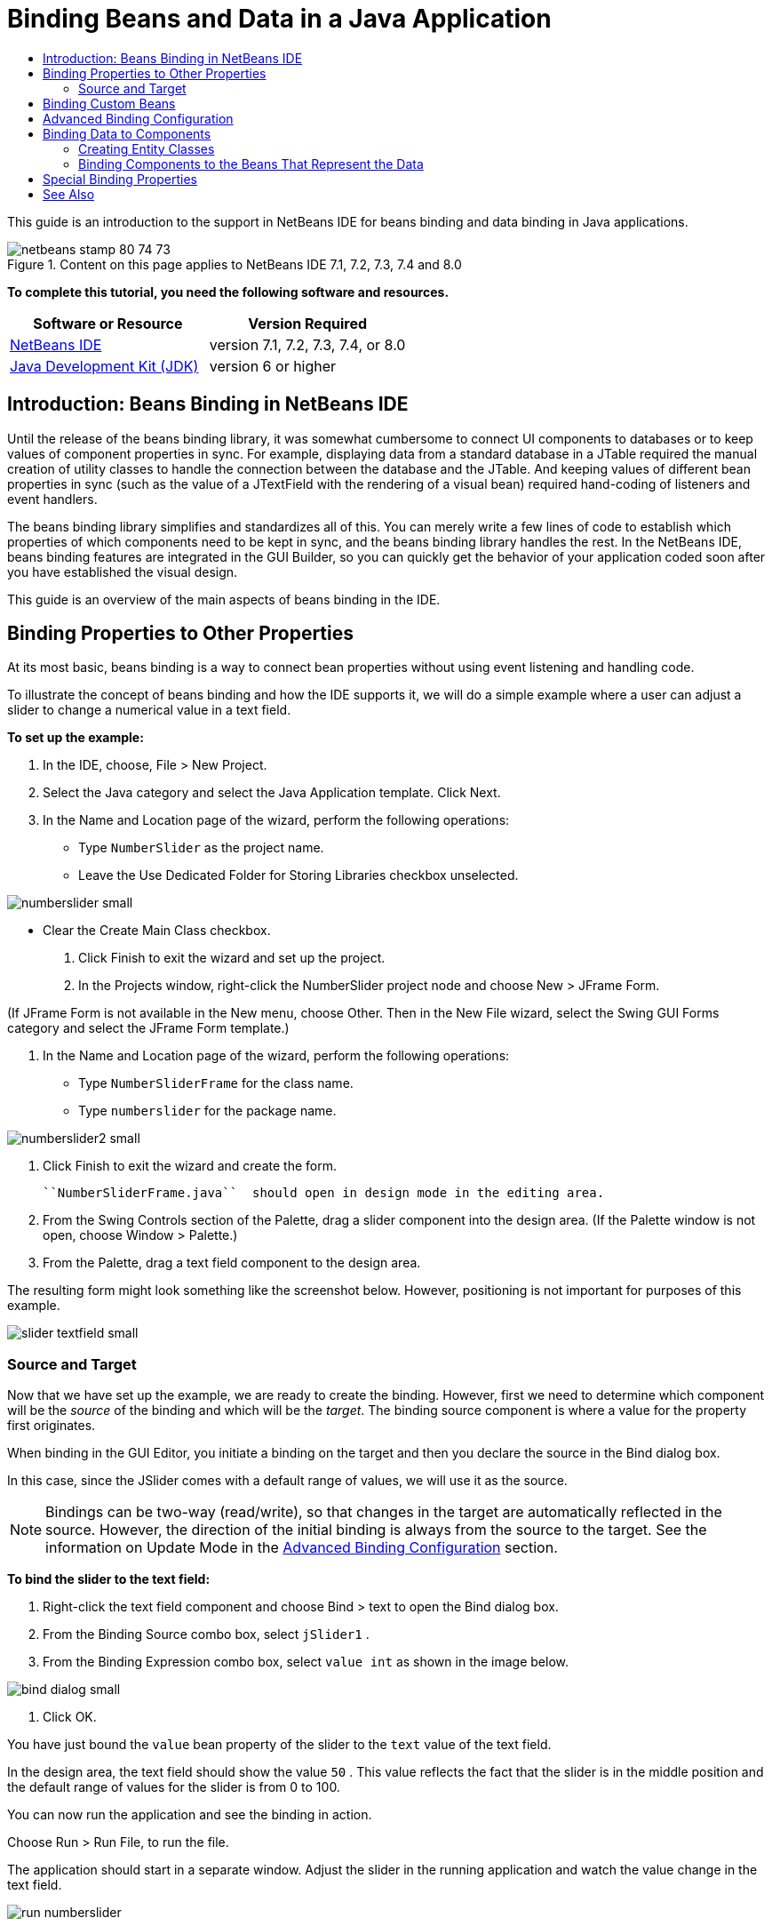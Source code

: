 // 
//     Licensed to the Apache Software Foundation (ASF) under one
//     or more contributor license agreements.  See the NOTICE file
//     distributed with this work for additional information
//     regarding copyright ownership.  The ASF licenses this file
//     to you under the Apache License, Version 2.0 (the
//     "License"); you may not use this file except in compliance
//     with the License.  You may obtain a copy of the License at
// 
//       http://www.apache.org/licenses/LICENSE-2.0
// 
//     Unless required by applicable law or agreed to in writing,
//     software distributed under the License is distributed on an
//     "AS IS" BASIS, WITHOUT WARRANTIES OR CONDITIONS OF ANY
//     KIND, either express or implied.  See the License for the
//     specific language governing permissions and limitations
//     under the License.
//

= Binding Beans and Data in a Java Application
:page-layout: tutorial
:jbake-tags: tutorials 
:jbake-status: published
:page-syntax: true
:icons: font
:source-highlighter: pygments
:toc: left
:toc-title:
:description: Binding Beans and Data in a Java Application - Apache NetBeans
:keywords: Apache NetBeans, Tutorials, Binding Beans and Data in a Java Application

ifdef::env-github[]
:imagesdir: ../../../../images
endif::[]

This guide is an introduction to the support in NetBeans IDE for beans binding and data binding in Java applications.


image::kb/docs/java/netbeans-stamp-80-74-73.png[title="Content on this page applies to NetBeans IDE 7.1, 7.2, 7.3, 7.4 and 8.0"]


*To complete this tutorial, you need the following software and resources.*

|===
|Software or Resource |Version Required 

|xref:front::download/index.adoc[NetBeans IDE] |version 7.1, 7.2, 7.3, 7.4, or 8.0 

|link:http://www.oracle.com/technetwork/java/javase/downloads/index.html[+Java Development Kit (JDK)+] |version 6 or higher 
|===


== Introduction: Beans Binding in NetBeans IDE

Until the release of the beans binding library, it was somewhat cumbersome to connect UI components to databases or to keep values of component properties in sync. For example, displaying data from a standard database in a JTable required the manual creation of utility classes to handle the connection between the database and the JTable. And keeping values of different bean properties in sync (such as the value of a JTextField with the rendering of a visual bean) required hand-coding of listeners and event handlers.

The beans binding library simplifies and standardizes all of this. You can merely write a few lines of code to establish which properties of which components need to be kept in sync, and the beans binding library handles the rest. In the NetBeans IDE, beans binding features are integrated in the GUI Builder, so you can quickly get the behavior of your application coded soon after you have established the visual design.

This guide is an overview of the main aspects of beans binding in the IDE.


== Binding Properties to Other Properties

At its most basic, beans binding is a way to connect bean properties without using event listening and handling code.

To illustrate the concept of beans binding and how the IDE supports it, we will do a simple example where a user can adjust a slider to change a numerical value in a text field.

*To set up the example:*

1. In the IDE, choose, File > New Project.
2. Select the Java category and select the Java Application template. Click Next.
3. In the Name and Location page of the wizard, perform the following operations:
* Type  ``NumberSlider``  as the project name.
* Leave the Use Dedicated Folder for Storing Libraries checkbox unselected.

[.feature]
--
image:kb/docs/java/numberslider-small.png[role="left", xref="image$./numberslider.png"]
--

* Clear the Create Main Class checkbox.


. Click Finish to exit the wizard and set up the project.


. In the Projects window, right-click the NumberSlider project node and choose New > JFrame Form.

(If JFrame Form is not available in the New menu, choose Other. Then in the New File wizard, select the Swing GUI Forms category and select the JFrame Form template.)



. In the Name and Location page of the wizard, perform the following operations:
* Type  ``NumberSliderFrame``  for the class name.
* Type  ``numberslider``  for the package name.

[.feature]
--

image::kb/docs/java/numberslider2-small.png[role="left", xref="image$./numberslider2.png"]

--



. Click Finish to exit the wizard and create the form.

 ``NumberSliderFrame.java``  should open in design mode in the editing area.



. From the Swing Controls section of the Palette, drag a slider component into the design area. (If the Palette window is not open, choose Window > Palette.)


. From the Palette, drag a text field component to the design area.

The resulting form might look something like the screenshot below. However, positioning is not important for purposes of this example.

[.feature]
--

image::kb/docs/java/slider-textfield-small.png[role="left", xref="image$./slider-textfield.png"]

--


=== Source and Target

Now that we have set up the example, we are ready to create the binding. However, first we need to determine which component will be the _source_ of the binding and which will be the _target_. The binding source component is where a value for the property first originates.

When binding in the GUI Editor, you initiate a binding on the target and then you declare the source in the Bind dialog box.

In this case, since the JSlider comes with a default range of values, we will use it as the source.

NOTE: Bindings can be two-way (read/write), so that changes in the target are automatically reflected in the source. However, the direction of the initial binding is always from the source to the target. See the information on Update Mode in the <<prop-advanced,Advanced Binding Configuration>> section.

*To bind the slider to the text field:*

1. Right-click the text field component and choose Bind > text to open the Bind dialog box.
2. From the Binding Source combo box, select  ``jSlider1`` .
3. From the Binding Expression combo box, select  ``value int``  as shown in the image below.

[.feature]
--

image::kb/docs/java/bind-dialog-small.png[role="left", xref="image$./bind-dialog.png"]

--



. Click OK.

You have just bound the  ``value``  bean property of the slider to the  ``text``  value of the text field.

In the design area, the text field should show the value  ``50`` . This value reflects the fact that the slider is in the middle position and the default range of values for the slider is from 0 to 100.

You can now run the application and see the binding in action.

Choose Run > Run File, to run the file.

The application should start in a separate window. Adjust the slider in the running application and watch the value change in the text field.

image::kb/docs/java/run-numberslider.png[]


== Binding Custom Beans

In the previous section, you bound properties of two standard Swing components that you added to your form from the Palette. You can also bind the properties of other beans. However, to do so, you have to perform a few steps to make the IDE's features for generating the binding code for that bean available. You can take either of the following approaches to making the IDE's binding features available for a bean:

* Add the bean to the Palette so that you can add it to a form just as you would use add a standard Swing component.
* Add the bean class to your project and compile the bean.

To add a bean to the Palette window:

1. Make sure that the bean is compiled.
2. Choose Tools > Palette > Swing/AWT Components.
3. If you want to create a new palette category for the bean, click New Category and enter the desired name before you add the bean.
4. Click Add from JAR, Add from Library, or Add from Project and complete the wizard to add the bean.

To add a bean from your project:

1. In the Project's window, right-click the node for the bean and choose Compile File.
2. Drag the bean to the form.

You should then see the bean in the Inspector window. You can then invoke the Bind dialog for any of the bean's properties.


== Advanced Binding Configuration

The example in the first section of this tutorial shows a straightforward binding with some default behaviors. But sometimes you might want or need to configure your binding differently. If that is the case, you can use the Advanced tab of the Binding dialog box.

The Advanced tab of the dialog box contains the following fields:

* *Name. *Enables you to create a name for the binding, which gives you more flexibility for managing your bindings. The name is added to the constructor of the binding and can be referenced with the binding's  ``getName()``  method.
* *Update Mode. * Specifies the way that the properties are kept synchronized. The possible values are:
* *Always sync (read/write).* Whenever a change is made to either the source or the target, the other is updated.
* *Only read from source (read only).* The target is only updated the first time the source value is set. Changes that are made to the source are updated in the target. Changes made to the target are not updated in the source.
* *Read from source once (read once).* The target is only updated when the target and source are initially bound.
* *Update Source When *(available only to the  ``text``  property of JTextField and JTextArea components). Enables you to select the frequency with which the properties are synchronized.
* *Ignore Adjusting* (available to the  ``value``  property of JSlider; to the  ``selectedElement``  property of JTable and JList; and to the  ``selectedElements``  property of JTable and JList). If this checkbox is selected, any changes made to one property are not propagated to the other property until the user is finished making the change. For example, when the application's user drags a slider, the value of the property to which the slider's  ``value``  property is bound is only updated once the user releases the mouse button.
* *Converter.* If your binding involves properties with different data types, you can specify code that converts values between the types. The beans binding library handles many commonly needed conversions, but you might need to provide your own converters for other combinations of property types. Such converters need to extend the  ``org.jdesktop.beansbinding.Converter``  class.

The Converter drop-down list is populated with any converters that have been added as beans to your form. You can also add the conversion code directly by clicking the ellipsis (...) button, and selecting Custom Code from the Select Converter Property Using drop-down list.

Below is a list of conversions for which you do not need to provide a converter:

* BigDecimal to String, String to BigDecimal
* BigInteger to String, String to BigInteger
* Boolean to String, String to Boolean
* Byte to String, String to Byte
* Char to String, String to Char
* Double to String, String to Double
* Float to String, String to Float
* Int to String, String to Int
* Long to String, String to BigDecimal
* Short to String, String to Short
* Int to Boolean, Boolean to Int
* *Validator. * Enables you to specify code to validate a change in the target property value before propagating that change back to the source property. For example, you can use a validator to make sure that an integer property value is within a specific range.

Validators need to extend the  ``org.jdesktop.beansbinding.Validator``  class. 
The Validator drop-down list is populated with any validators that have been added as beans to your form. You can also add the validation code directly by clicking the ellipsis (...) button, and selecting Custom Code from the Select Validator Property Using drop-down list.

* *Null Source Value. * Enables you to specify a different value to use if the source property has a  ``null``  value when the binding is attempted. This field corresponds with the  ``setSourceNullValue()``  method of the  ``org.jdesktop.beansbinding.Binding``  class.
* *Unreadable Source Value. * Enables you to specify a different value to use if the binding expression cannot be resolved when the binding is attempted. This field corresponds with the  ``setSourceUnreadableValue()``  method of the  ``org.jdesktop.beansbinding.Binding``  class.

NOTE: To better understand the classes and methods mentioned above, you can access the beans binding Javadoc documentation directly from the IDE. Choose Help > Javadoc References > Beans Binding. In the browser window that opens, click the  ``org.jdesktop.beansbinding``  link to access documentation for those classes.


== Binding Data to Components

In addition to synchronizing properties of visual Swing components and other custom beans, you can use beans binding to help you use visual components to interact with a database. Once you have created a new Java form and added components to the form, you can generate code to bind those components to data. This section shows you how to bind data to Swing JTable, JList, and JComboBox components.

Before binding a component to data from a database, you need to have done the following things:

* Connected to a database in the IDE.
* Created classes that represent the database tables to which you want to bind. Steps on creating the entity classes for binding data to a component are given below.


=== Creating Entity Classes

*To create entity classes to represent the database that is to be bound to the JTable:*

1. In the Projects window, right-click your project and choose New > Other, select the Persistence category, and select the Entity Classes from Database template.
2. In the Database Tables page of the wizard, select the database connection.
3. Once the Available Tables column is populated, select the tables that you want to use in your application and click Add to move them to the Selected Tables column. Click Next.

[.feature]
--

image::kb/docs/java/entity-wizard1-small.png[role="left", xref="image$./entity-wizard1.png"]

--



. In the Entity Classes page of the wizard, make sure the Generate Named Query Annotations for Persistent Fields and Create Persistence Unit checkboxes are selected.

[.feature]
--

image::kb/docs/java/entity-wizard2-small.png[role="left", xref="image$./entity-wizard2.png"]

--



. Make any customizations that you want to make to the names of the generated classes and their location.


. Click Finish.

You should see nodes for the entity classes in the Projects window.


=== Binding Components to the Beans That Represent the Data

This section shows you how you can bind data to JTable, JList, and JComboBox components.

*To add a database table to a form and automatically generate a JTable to display the database table's contents:*

1. Open the Services window.
2. Connect to the database that contains the table that you want to add to the form. (You can connect to the database by right-clicking the node for the database connection and choosing Connect.)

NOTE: The tutorial uses the  ``sample [app on App]``  database that can be connected to by selecting the Services window, expanding the Databases node, right-clicking the database connection node ( ``jdbc:derby://localhost:1527/sample[app on APP]`` ), and choosing Connect from the context menu.
Specify  ``app``  as a userid and  ``app``  as a password, if you are prompted for a userid and password.



. Expand the node for the connection, and expand its Tables node.


. Drag the node for the table on to the form and press Ctrl as you drop the table.

A JTable is created and its columns are bound to the columns in the database table.

*To bind a database table to an existing JTable component:*

1. Right-click the component in the GUI Builder and choose Bind > elements.

[.feature]
--

image::kb/docs/java/bind-dialog-table-small.png[role="left", xref="image$./bind-dialog-table.png"]

--



. Click Import Data to Form. From the Import Data to Form dialog box, select the database table to which you want to bind your components. Click OK.


. From the Binding Source combo box, select the item that represents the result list of the entity class. For example, if the entity class is called,  ``Customer.java`` , the list object would be generated as  ``customerList`` .

[.feature]
--

image::kb/docs/java/source-selected-small.png[role="left", xref="image$./source-selected.png"]

--



. Leave the Binding Expression value as  ``null`` .


. If there are any database columns that you do not want to appear in the JTable, select those columns in the Selected list and move them to the Available list.


. Select the Advanced tab to further configure the binding. For example, you can specify a validator or converter, or you can specify behavior if the binding source is null or unreadable.


. Click OK.

*To bind the data to a JList component:*

1. Right-click the component in the GUI Builder and choose Bind > elements.
2. Click Import Data to Form. From the Import Data to Form dialog box, select the database table to which you want to bind your components. Click OK.
3. From the Binding Source combo box, select the item that represents the result list of the entity class. For example, if the entity class is called,  ``Customer.java`` , the list object would be generated as  ``customerList`` .

[.feature]
--

image::kb/docs/java/jlist-binding-small.png[role="left", xref="image$./jlist-binding.png"]

--



. Leave the Binding Expression value as  ``null`` .


. In the Display Expression drop-down list, select the property that represents the database column that contains the values that you want to display in the list.


. Select the Advanced tab to further configure the binding.


. Click OK.

*To bind the data to a JComboBox component:*

1. Right-click the combo box and choose Bind > elements.
2. Click Import Data to Form. From the Import Data to Form dialog box, select the database table to which you want to bind your components. Click OK.
3. From the Binding Source combo box, select the item that represents the result list of the entity class. For example, if the entity class is called,  ``Customer.java`` , the list object would be generated as  ``customerList`` .

[.feature]
--

image::kb/docs/java/combo-binding-small.png[role="left", xref="image$./combo-binding.png"]

--



. Leave the Binding Expression value as  ``null``  and click OK.


. Right-click the combo box again and choose Bind > selectedItem.


. Bind to the property that you want to be affected by the user selection.

image::kb/docs/java/combo-item.png[]



. Click OK to save your edits.

The Beans Binding library (as of version 1.2.1) does not have a DetailBinding class that enables you to specify how to derive the _display_ values for the JComboBox. So you will need to write some custom code. One approach is to write a custom cell renderer, as shown below.

*To render the combo box properly:*

1. Select the combo box.
2. In the Properties tab of the Properties window, select the renderer property.
3. Click the ellipsis (...) button.
4. In the combo box at the top of the property editor, select Custom Code.
5. In the text area, enter code similar to the following (where `jComboBox1` is the name of the JComboBox instance, `MyEntityClass` is the entity class, and `getPropertyFromMyEntityClass()` is the getter for the property in the entity class which you are binding.

[source,java]
----

jComboBox1.setRenderer(new DefaultListCellRenderer() {
           @Override
           public Component getListCellRendererComponent(
                   JList list, Object value, int index, boolean isSelected, boolean cellHasFocus) {
               super.getListCellRendererComponent(list, value, index, isSelected, cellHasFocus);
               if (value instanceof MyEntityClass) {
                   MyEntityClass mec = (MyEntityClass)value;
                   setText(mec.getPropertyFromMyEntityClass());
               }
               return this;
           }
            })
----

[.feature]
--

image::kb/docs/java/custom-small.png[role="left", xref="image$./custom.png"]

--

NOTE: You can also create a custom renderer in its own source file, compile the file, drag the renderer on to the form, and then set the combo box's renderer property to use this bean.


== Special Binding Properties

Where necessary, the beans binding library provides special synthetic properties for some Swing components that are missing from the components themselves. These properties represent things, such as a table's selected row, that are useful to bind to other properties.

Below is a list of the synthetic properties added by the beans binding libraries:

|===
|Component |Property |Description 

|AbstractButton |selected |The selected state of a button. 

|JComboBox |selectedItem |The selected item of a JComboBox. 

|JSlider |value |The value of a JSlider; notifies of all changes. 

|value_IGNORE_ADJUSTING |Same as "value" but does not notify of change while the slider is adjusting its value. 

|JList |selectedElement |The selected element of a JList; notifies of all changes. If there is a JListBinding with the JList as the target, the selected element is reported as an element from the binding's source list. Otherwise, the selected element is reported as an object from the list's model. If nothing is selected, the property evaluates to  ``null`` . 

|selectedElements |A list containing the selected elements of a JList; notifies of all changes. If there is a JListBinding with the JList as the target, the selected elements are reported as elements from the binding's source list. Otherwise, the selected elements are reported as objects from the list's model. If nothing is selected, the property evaluates to an empty list. 

|selectedElement_IGNORE_ADJUSTING |Same as "selectedElement" but does not notify of change while the list selection is being updated. 

|selectedElements_IGNORE_ADJUSTING |Same as "selectedElements" but does not notify of change while the list selection is being updated. 

|JTable |selectedElement |The selected element of a JTable; notifies of all changes. If there is a JTableBinding with the JTable as the target, the selected element is reported as an element from the binding's source list. Otherwise, the selected element is reported as a map where the keys are composed of the string "column" plus the column index and the values are the model values for that column. Example: {column0=column0value, column1=column1value, ...} If nothing is selected, the property evaluates to  ``null`` . 

|selectedElements |A list containing the selected elements of a JTable; notifies of all changes. If there is a JTableBinding with the JTable as the target, the selected elements are reported as elements from the binding's source list. Otherwise, each selected element is reported as a map where the keys are composed of the string "column" plus the column index and the values are the model values for that column. Example: {column0=column0value, column1=column1value, ...} If nothing is selected, the property evaluates to an empty list. 

|selectedElement_IGNORE_ADJUSTING |Same as "selectedElement" but does notify of change while the table selection is being updated. 

|selectedElements_IGNORE_ADJUSTING |Same as "selectedElements" but does not notify of change while the table selection is being updated. 

|JTextComponent (including its sub-classes JTextField, JTextArea, and JEditorPane) |text |The text property of a JTextComponent; notifies of all changes (including typing). 

|text_ON_FOCUS_LOST |The text property of a JTextComponent; notifies of change only when focus is lost on the component. 

|text_ON_ACTION_OR_FOCUS_LOST |The text property of a JTextComponent; notifies of change only when the component notifies of actionPerformed or when focus is lost on the component. 
|===
xref:front::community/mailing-lists.adoc[Send Us Your Feedback]



== See Also

* link:http://www.oracle.com/pls/topic/lookup?ctx=nb8000&id=NBDAG2649[+Working with Database Applications and Beans Binding+] in _Developing Applications with NetBeans IDE_
* xref:./gui-functionality.adoc[+Introduction to GUI Building+]
* link:http://java.net/projects/beansbinding/[+Beans Binding - Java.net+]
* link:http://docs.oracle.com/javase/tutorial/javabeans/index.html[+JavaBeans™ trail of the Java Tutorial+]
* xref:wiki::wiki/NetBeansUserFAQ.adoc#GUI_Editor_.28Matisse.29[+GUI Editor FAQ+]

